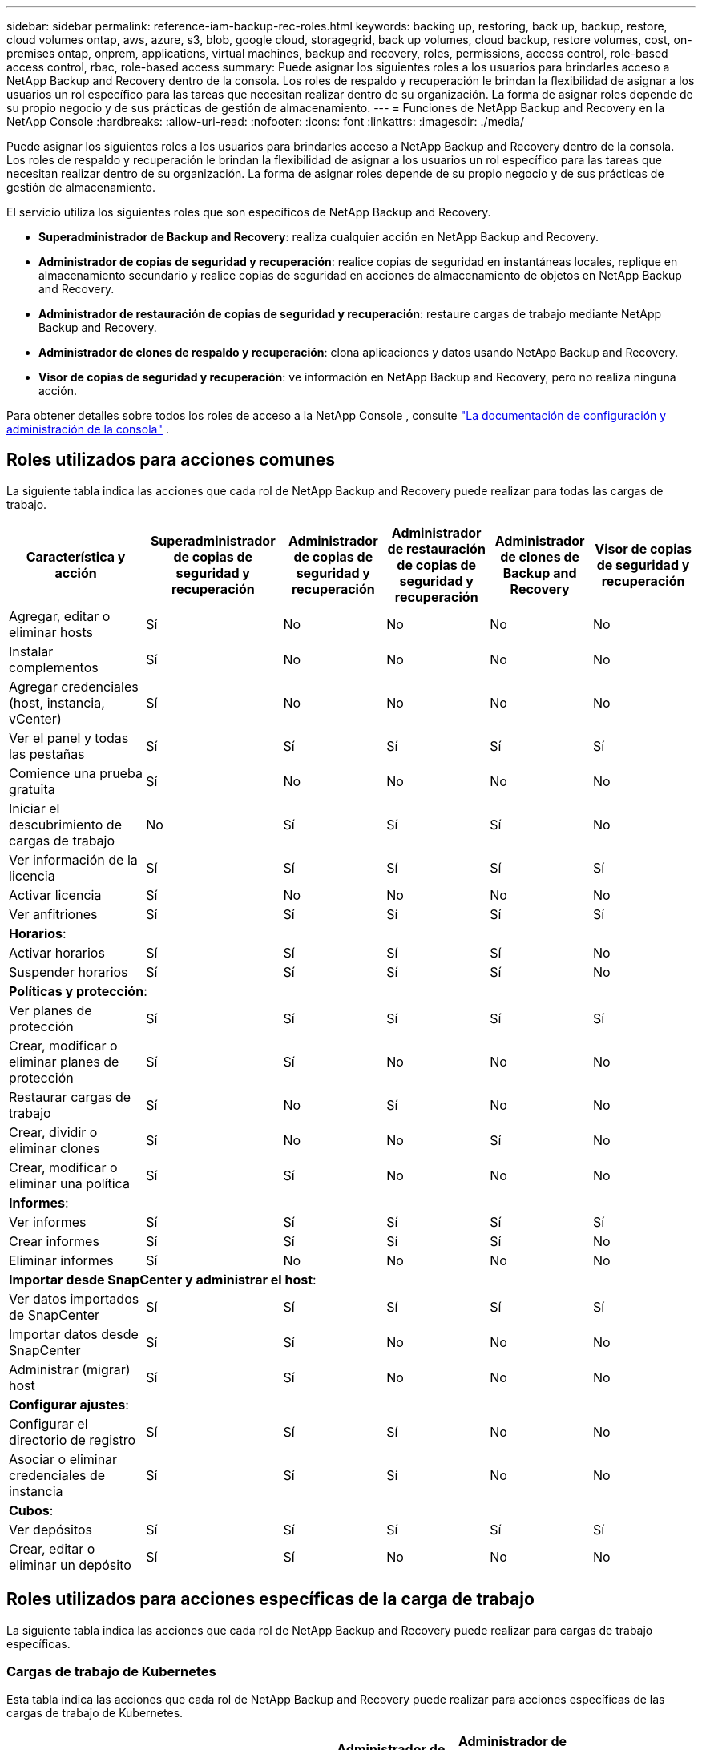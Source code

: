 ---
sidebar: sidebar 
permalink: reference-iam-backup-rec-roles.html 
keywords: backing up, restoring, back up, backup, restore, cloud volumes ontap, aws, azure, s3, blob, google cloud, storagegrid, back up volumes, cloud backup, restore volumes, cost, on-premises ontap, onprem, applications, virtual machines, backup and recovery, roles, permissions, access control, role-based access control, rbac, role-based access 
summary: Puede asignar los siguientes roles a los usuarios para brindarles acceso a NetApp Backup and Recovery dentro de la consola.  Los roles de respaldo y recuperación le brindan la flexibilidad de asignar a los usuarios un rol específico para las tareas que necesitan realizar dentro de su organización. La forma de asignar roles depende de su propio negocio y de sus prácticas de gestión de almacenamiento. 
---
= Funciones de NetApp Backup and Recovery en la NetApp Console
:hardbreaks:
:allow-uri-read: 
:nofooter: 
:icons: font
:linkattrs: 
:imagesdir: ./media/


[role="lead"]
Puede asignar los siguientes roles a los usuarios para brindarles acceso a NetApp Backup and Recovery dentro de la consola.  Los roles de respaldo y recuperación le brindan la flexibilidad de asignar a los usuarios un rol específico para las tareas que necesitan realizar dentro de su organización. La forma de asignar roles depende de su propio negocio y de sus prácticas de gestión de almacenamiento.

El servicio utiliza los siguientes roles que son específicos de NetApp Backup and Recovery.

* *Superadministrador de Backup and Recovery*: realiza cualquier acción en NetApp Backup and Recovery.
* *Administrador de copias de seguridad y recuperación*: realice copias de seguridad en instantáneas locales, replique en almacenamiento secundario y realice copias de seguridad en acciones de almacenamiento de objetos en NetApp Backup and Recovery.
* *Administrador de restauración de copias de seguridad y recuperación*: restaure cargas de trabajo mediante NetApp Backup and Recovery.
* *Administrador de clones de respaldo y recuperación*: clona aplicaciones y datos usando NetApp Backup and Recovery.
* *Visor de copias de seguridad y recuperación*: ve información en NetApp Backup and Recovery, pero no realiza ninguna acción.


Para obtener detalles sobre todos los roles de acceso a la NetApp Console , consulte https://docs.netapp.com/us-en/console-setup-admin/reference-iam-predefined-roles.html["La documentación de configuración y administración de la consola"^] .



== Roles utilizados para acciones comunes

La siguiente tabla indica las acciones que cada rol de NetApp Backup and Recovery puede realizar para todas las cargas de trabajo.

[cols="20,20,15,15a,15a,15a"]
|===
| Característica y acción | Superadministrador de copias de seguridad y recuperación | Administrador de copias de seguridad y recuperación | Administrador de restauración de copias de seguridad y recuperación | Administrador de clones de Backup and Recovery | Visor de copias de seguridad y recuperación 


| Agregar, editar o eliminar hosts | Sí | No  a| 
No
 a| 
No
 a| 
No



| Instalar complementos | Sí | No  a| 
No
 a| 
No
 a| 
No



| Agregar credenciales (host, instancia, vCenter) | Sí | No  a| 
No
 a| 
No
 a| 
No



| Ver el panel y todas las pestañas | Sí | Sí  a| 
Sí
 a| 
Sí
 a| 
Sí



| Comience una prueba gratuita | Sí | No  a| 
No
 a| 
No
 a| 
No



| Iniciar el descubrimiento de cargas de trabajo | No | Sí  a| 
Sí
 a| 
Sí
 a| 
No



| Ver información de la licencia | Sí | Sí  a| 
Sí
 a| 
Sí
 a| 
Sí



| Activar licencia | Sí | No  a| 
No
 a| 
No
 a| 
No



| Ver anfitriones | Sí | Sí  a| 
Sí
 a| 
Sí
 a| 
Sí



6+| *Horarios*: 


| Activar horarios | Sí | Sí  a| 
Sí
 a| 
Sí
 a| 
No



| Suspender horarios | Sí | Sí  a| 
Sí
 a| 
Sí
 a| 
No



6+| *Políticas y protección*: 


| Ver planes de protección | Sí | Sí  a| 
Sí
 a| 
Sí
 a| 
Sí



| Crear, modificar o eliminar planes de protección | Sí | Sí  a| 
No
 a| 
No
 a| 
No



| Restaurar cargas de trabajo | Sí | No  a| 
Sí
 a| 
No
 a| 
No



| Crear, dividir o eliminar clones | Sí | No  a| 
No
 a| 
Sí
 a| 
No



| Crear, modificar o eliminar una política | Sí | Sí  a| 
No
 a| 
No
 a| 
No



6+| *Informes*: 


| Ver informes | Sí | Sí  a| 
Sí
 a| 
Sí
 a| 
Sí



| Crear informes | Sí | Sí  a| 
Sí
 a| 
Sí
 a| 
No



| Eliminar informes | Sí | No  a| 
No
 a| 
No
 a| 
No



6+| *Importar desde SnapCenter y administrar el host*: 


| Ver datos importados de SnapCenter | Sí | Sí  a| 
Sí
 a| 
Sí
 a| 
Sí



| Importar datos desde SnapCenter | Sí | Sí  a| 
No
 a| 
No
 a| 
No



| Administrar (migrar) host | Sí | Sí  a| 
No
 a| 
No
 a| 
No



6+| *Configurar ajustes*: 


| Configurar el directorio de registro | Sí | Sí  a| 
Sí
 a| 
No
 a| 
No



| Asociar o eliminar credenciales de instancia | Sí | Sí  a| 
Sí
 a| 
No
 a| 
No



6+| *Cubos*: 


| Ver depósitos | Sí | Sí  a| 
Sí
 a| 
Sí
 a| 
Sí



| Crear, editar o eliminar un depósito | Sí | Sí  a| 
No
 a| 
No
 a| 
No

|===


== Roles utilizados para acciones específicas de la carga de trabajo

La siguiente tabla indica las acciones que cada rol de NetApp Backup and Recovery puede realizar para cargas de trabajo específicas.



=== Cargas de trabajo de Kubernetes

Esta tabla indica las acciones que cada rol de NetApp Backup and Recovery puede realizar para acciones específicas de las cargas de trabajo de Kubernetes.

[cols="20,20,15,15a,15a"]
|===
| Característica y acción | Superadministrador de copias de seguridad y recuperación | Administrador de copias de seguridad y recuperación | Administrador de restauración de copias de seguridad y recuperación | Visor de copias de seguridad y recuperación 


| Ver clústeres, espacios de nombres, clases de almacenamiento y recursos de API | Sí | Sí  a| 
Sí
 a| 
Sí



| Agregar nuevos clústeres de Kubernetes | Sí | Sí  a| 
No
 a| 
No



| Actualizar las configuraciones del clúster | Sí | No  a| 
No
 a| 
No



| Eliminar clústeres de la administración | Sí | No  a| 
No
 a| 
No



| Ver aplicaciones | Sí | Sí  a| 
Sí
 a| 
Sí



| Crear y definir nuevas aplicaciones | Sí | Sí  a| 
No
 a| 
No



| Actualizar las configuraciones de la aplicación | Sí | Sí  a| 
No
 a| 
No



| Eliminar aplicaciones de la administración | Sí | Sí  a| 
No
 a| 
No



| Ver los recursos protegidos y el estado de la copia de seguridad | Sí | Sí  a| 
Sí
 a| 
Sí



| Cree copias de seguridad y proteja aplicaciones con políticas | Sí | Sí  a| 
No
 a| 
No



| Desproteger aplicaciones y eliminar copias de seguridad | Sí | Sí  a| 
No
 a| 
No



| Ver puntos de recuperación y resultados del visor de recursos | Sí | Sí  a| 
Sí
 a| 
Sí



| Restaurar aplicaciones desde puntos de recuperación | Sí | No  a| 
Sí
 a| 
No



| Ver las políticas de respaldo de Kubernetes | Sí | Sí  a| 
Sí
 a| 
Sí



| Crear políticas de respaldo de Kubernetes | Sí | Sí  a| 
Sí
 a| 
No



| Actualizar las políticas de respaldo | Sí | Sí  a| 
Sí
 a| 
No



| Eliminar políticas de copia de seguridad | Sí | Sí  a| 
Sí
 a| 
No



| Ver ganchos de ejecución y fuentes de ganchos | Sí | Sí  a| 
Sí
 a| 
Sí



| Crear ganchos de ejecución y fuentes de gancho | Sí | Sí  a| 
Sí
 a| 
No



| Actualizar los ganchos de ejecución y las fuentes de los ganchos | Sí | Sí  a| 
Sí
 a| 
No



| Eliminar ganchos de ejecución y fuentes de ganchos | Sí | Sí  a| 
Sí
 a| 
No



| Ver plantillas de gancho de ejecución | Sí | Sí  a| 
Sí
 a| 
Sí



| Crear plantillas de gancho de ejecución | Sí | Sí  a| 
Sí
 a| 
No



| Actualizar plantillas de gancho de ejecución | Sí | Sí  a| 
Sí
 a| 
No



| Eliminar plantillas de gancho de ejecución | Sí | Sí  a| 
Sí
 a| 
No



| Ver el resumen de la carga de trabajo y los paneles de análisis | Sí | Sí  a| 
Sí
 a| 
Sí



| Ver depósitos y destinos de almacenamiento de StorageGRID | Sí | Sí  a| 
Sí
 a| 
Sí

|===